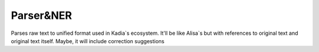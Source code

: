 Parser&NER
=================

Parses raw text to unified format used in Kadia`s ecosystem.
It'll be like Alisa`s but with references to original text and original text itself.
Maybe, it will include correction suggestions
